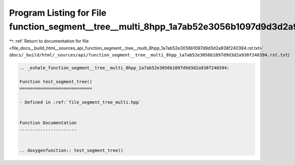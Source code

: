 
.. _program_listing_file_docs__build_html__sources_api_function_segment__tree__multi_8hpp_1a7ab52e3056b1097d9d3d2a938f240394.rst.txt:

Program Listing for File function_segment__tree__multi_8hpp_1a7ab52e3056b1097d9d3d2a938f240394.rst.txt
======================================================================================================

|exhale_lsh| :ref:`Return to documentation for file <file_docs__build_html__sources_api_function_segment__tree__multi_8hpp_1a7ab52e3056b1097d9d3d2a938f240394.rst.txt>` (``docs/_build/html/_sources/api/function_segment__tree__multi_8hpp_1a7ab52e3056b1097d9d3d2a938f240394.rst.txt``)

.. |exhale_lsh| unicode:: U+021B0 .. UPWARDS ARROW WITH TIP LEFTWARDS

.. code-block:: cpp

   .. _exhale_function_segment__tree__multi_8hpp_1a7ab52e3056b1097d9d3d2a938f240394:
   
   Function test_segment_tree()
   ============================
   
   - Defined in :ref:`file_segment_tree_multi.hpp`
   
   
   Function Documentation
   ----------------------
   
   
   .. doxygenfunction:: test_segment_tree()

